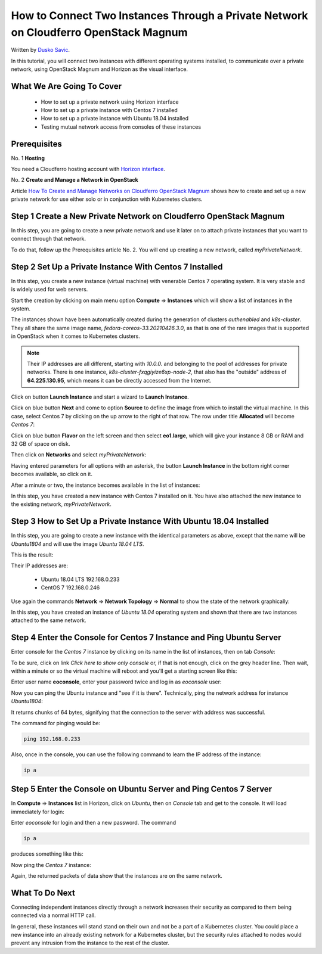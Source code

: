 .. Kubernetes documentation master file, created by
   sphinx-quickstart on Sat Dec  4 15:26:27 2021.

.. meta::
   :description: How to autoscale Kubernetes Cluster 
   :keywords: Cloudferro, OpenStack, Magnum, Kubernetes, cluster, nodegroups, Kubernetes nodegroups, creating nodegroups

How to Connect Two Instances Through a Private Network on Cloudferro OpenStack Magnum
========================================================================================

Written by `Dusko Savic <https://duskosavic.com>`_.

In this tutorial, you will connect two instances with different operating systems installed, to communicate over a private network, using OpenStack Magnum and Horizon as the visual interface. 

What We Are Going To Cover
--------------------------

 * How to set up a private network using Horizon interface

 * How to set up a private instance with Centos 7 installed

 * How to set up a private instance with Ubuntu 18.04 installed

 * Testing mutual network access from consoles of these instances


Prerequisites
-------------

No. 1 **Hosting**

You need a Cloudferro hosting account with `Horizon interface <https://horizon.cloudferro.com>`_.

No. 2 **Create and Manage a Network in OpenStack**

Article `How To Create and Manage Networks on Cloudferro OpenStack Magnum <../article_04>`_ shows how to create and set up a new private network for use either solo or in conjunction with Kubernetes clusters.

Step 1 Create a New Private Network on Cloudferro OpenStack Magnum
------------------------------------------------------------------

In this step, you are going to create a new private network and use it later on to attach private instances that you want to connect through that network. 

To do that, follow up the Prerequisites article No. 2. You will end up creating a new network, called *myPrivateNetwork*. 

Step 2 Set Up a Private Instance With Centos 7 Installed
--------------------------------------------------------

In this step, you create a new instance (virtual machine) with venerable Centos 7 operating system. It is very stable and is widely used for web servers. 

Start the creation by clicking on main menu option **Compute** => **Instances** which will show a list of instances in the system. 

.. image:: list_instances.png

The instances shown have been automatically created during the generation of clusters *authenabled* and *k8s-cluster*. They all share the same image name, *fedora-coreos-33.20210426.3.0*, as that is one of the rare images that is supported in OpenStack when it comes to Kubernetes clusters. 

.. note::

   Their IP addresses are all different, starting with *10.0.0.* and belonging to the pool of addresses for private networks. There is one instance, *k8s-cluster-fxqgiyize6xp-node-2*, that also has the "outside" address of **64.225.130.95**, which means it can be directly accessed from the Internet. 

Click on button **Launch Instance** and start a wizard to **Launch Instance**. 

.. image:: create_instance.png

Click on blue button **Next** and come to option **Source** to define the image from which to install the virtual machine. In this case, select Centos 7 by clicking on the up arrow to the right of that row. The row under title **Allocated** will become *Centos 7*:

.. image:: choose_centos.png

Click on blue button **Flavor** on the left screen and then select **eo1.large**, which will give your instance 8 GB or RAM and 32 GB of space on disk. 

.. image:: flavor_centos.png

Then click on **Networks** and select *myPrivateNetwork*:

.. image:: select_network.png

Having entered parameters for all options with an asterisk, the button **Launch Instance** in the bottom right corner becomes available, so click on it. 

After a minute or two, the instance becomes available in the list of instances:

.. image:: centos_created.png

In this step, you have created a new instance with Centos 7 installed on it. You have also attached the new instance to the existing network, *myPrivateNetwork*. 

Step 3 How to Set Up a Private Instance With Ubuntu 18.04 Installed
-------------------------------------------------------------------

In this step, you are going to create a new instance with the identical parameters as above, except that the name will be *Ubuntu1804* and will use the image *Ubuntu 18.04 LTS*. 

This is the result:

.. image:: two_instances.png

Their IP addresses are:

 * Ubuntu 18.04 LTS 	192.168.0.233

 * CentOS 7 			192.168.0.246

Use again the commands **Network** => **Network Topology** => **Normal** to show the state of the network graphically:

.. image:: network_2.png

In this step, you have created an instance of *Ubuntu 18.04* operating system and shown that there are two instances attached to the same network. 

Step 4 Enter the Console for Centos 7 Instance and Ping Ubuntu Server
---------------------------------------------------------------------

Enter console for the *Centos 7* instance by clicking on its name in the list of instances, then on tab *Console*:

.. image:: centos_console.png

To be sure, click on link *Click here to show only console* or, if that is not enough, click on the grey header line. Then wait, within a minute or so the virtual machine will reboot and you'll get a starting screen like this:

.. image:: centos_start.png

Enter user name **eoconsole**, enter your password twice and log in as *eoconsole* user:

.. image:: eoconsole_user.png

Now you can ping the Ubuntu instance and "see if it is there". Technically, ping the network address for instance *Ubuntu1804*:

.. image:: ping_centos_ubuntu.png

It returns chunks of 64 bytes, signifying that the connection to the server with address was successful.

The command for pinging would be:

.. code::

   ping 192.168.0.233

Also, once in the console, you can use the following command to learn the IP address of the instance:

.. code::

   ip a


Step 5 Enter the Console on Ubuntu Server and Ping Centos 7 Server
------------------------------------------------------------------

In **Compute** => **Instances** list in Horizon, click on *Ubuntu*, then on *Console* tab and get to the console. It will load immediately for login:

.. image:: console_ubuntu.png

Enter *eoconsole* for login and then a new password. The command

.. code::

   ip a

produces something like this:

.. image:: ubuntu_ip_a.png

Now ping the *Centos 7* instance:

.. image:: from_ubuntu_to_centos.png

Again, the returned packets of data show that the instances are on the same network.

What To Do Next
---------------

Connecting independent instances directly through a network increases their security as compared to them being connected via a normal HTTP call. 

In general, these instances will stand stand on their own and not be a part of a Kubernetes cluster. You could place a new instance into an already existing network for a Kubernetes cluster, but the security rules attached to nodes would prevent any intrusion from the instance to the rest of the cluster. 






